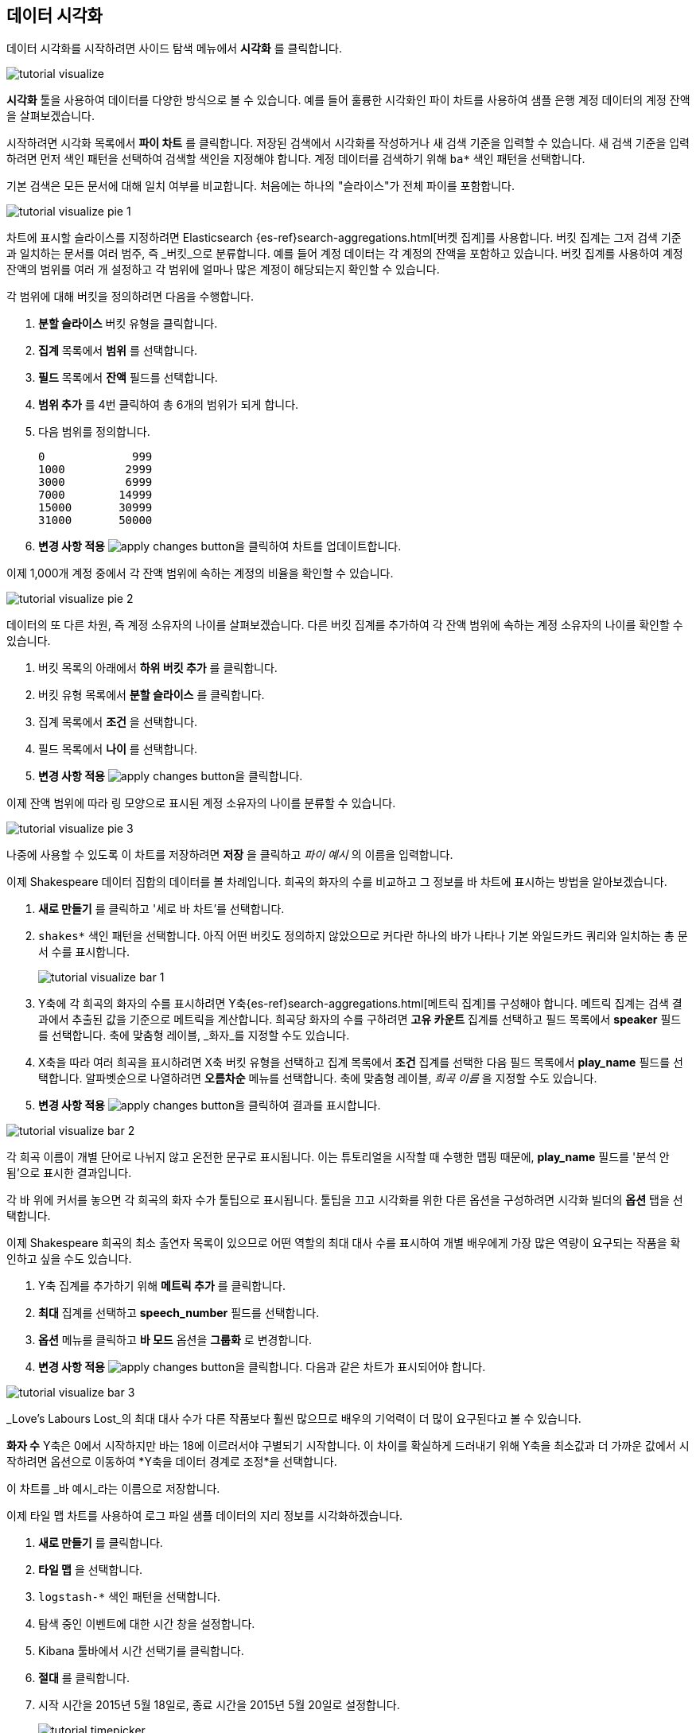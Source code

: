 [[tutorial-visualizing]]
== 데이터 시각화

데이터 시각화를 시작하려면 사이드 탐색 메뉴에서 *시각화* 를 클릭합니다.

image::images/tutorial-visualize.png[]

*시각화* 툴을 사용하여 데이터를 다양한 방식으로 볼 수 있습니다. 예를 들어 훌륭한 시각화인 파이 차트를 사용하여 샘플 은행 계정 데이터의 계정 잔액을 살펴보겠습니다.

시작하려면 시각화 목록에서 *파이 차트* 를 클릭합니다. 저장된 검색에서 시각화를 작성하거나 새 검색 기준을 입력할 수 있습니다. 새 검색 기준을 입력하려면 먼저 색인 패턴을 선택하여 검색할 색인을 지정해야 합니다. 계정 데이터를 검색하기 위해 `ba*` 색인 패턴을 선택합니다.

기본 검색은 모든 문서에 대해 일치 여부를 비교합니다. 처음에는 하나의 "슬라이스"가 전체 파이를 포함합니다.

image::images/tutorial-visualize-pie-1.png[]

차트에 표시할 슬라이스를 지정하려면 Elasticsearch {es-ref}search-aggregations.html[버켓 집계]를 사용합니다. 버킷 집계는 그저 검색 기준과 일치하는 문서를 여러 범주, 즉 _버킷_으로 분류합니다. 예를 들어 계정 데이터는 각 계정의 잔액을 포함하고 있습니다. 버킷 집계를 사용하여 계정 잔액의 범위를 여러 개 설정하고 각 범위에 얼마나 많은 계정이 해당되는지 확인할 수 있습니다.

각 범위에 대해 버킷을 정의하려면 다음을 수행합니다.

. *분할 슬라이스* 버킷 유형을 클릭합니다.
. *집계* 목록에서 *범위* 를 선택합니다.
. *필드* 목록에서 *잔액* 필드를 선택합니다.
. *범위 추가* 를 4번 클릭하여 총 6개의 범위가 되게 합니다. 
. 다음 범위를 정의합니다.
+
[source,text]
0             999
1000         2999
3000         6999
7000        14999
15000       30999
31000       50000

. *변경 사항 적용* image:images/apply-changes-button.png[]을 클릭하여 차트를 업데이트합니다.

이제 1,000개 계정 중에서 각 잔액 범위에 속하는 계정의 비율을 확인할 수 있습니다.

image::images/tutorial-visualize-pie-2.png[]

데이터의 또 다른 차원, 즉 계정 소유자의 나이를 살펴보겠습니다. 다른 버킷 집계를 추가하여 각 잔액 범위에 속하는 계정 소유자의 나이를 확인할 수 있습니다.

. 버킷 목록의 아래에서 *하위 버킷 추가* 를 클릭합니다.
. 버킷 유형 목록에서 *분할 슬라이스* 를 클릭합니다. 
. 집계 목록에서 *조건* 을 선택합니다.
. 필드 목록에서 *나이* 를 선택합니다.
. *변경 사항 적용* image:images/apply-changes-button.png[]을 클릭합니다. 

이제 잔액 범위에 따라 링 모양으로 표시된 계정 소유자의 나이를 분류할 수 있습니다.

image::images/tutorial-visualize-pie-3.png[]

나중에 사용할 수 있도록 이 차트를 저장하려면 *저장* 을 클릭하고 _파이 예시_ 의 이름을 입력합니다.

이제 Shakespeare 데이터 집합의 데이터를 볼 차례입니다. 희곡의 화자의 수를 비교하고 그 정보를 바 차트에 표시하는 방법을 알아보겠습니다.

. *새로 만들기* 를 클릭하고 '세로 바 차트'를 선택합니다. 
. `shakes*` 색인 패턴을 선택합니다. 아직 어떤 버킷도 정의하지 않았으므로 커다란 하나의 바가 나타나 기본 와일드카드 쿼리와 일치하는 총 문서 수를 표시합니다.
+
image::images/tutorial-visualize-bar-1.png[]

. Y축에 각 희곡의 화자의 수를 표시하려면 Y축{es-ref}search-aggregations.html[메트릭 집계]를 구성해야 합니다. 메트릭 집계는 검색 결과에서 추출된 값을 기준으로 메트릭을 계산합니다.
희곡당 화자의 수를 구하려면 *고유 카운트* 집계를 선택하고 필드 목록에서 *speaker* 필드를 선택합니다. 축에 맞춤형 레이블, _화자_를 지정할 수도 있습니다.

. X축을 따라 여러 희곡을 표시하려면 X축 버킷 유형을 선택하고 집계 목록에서 *조건* 집계를 선택한 다음 필드 목록에서 *play_name* 필드를 선택합니다. 알파벳순으로 나열하려면 *오름차순* 메뉴를 선택합니다. 축에 맞춤형 레이블, _희곡 이름_ 을 지정할 수도 있습니다.

. *변경 사항 적용* image:images/apply-changes-button.png[]을 클릭하여 결과를 표시합니다.

image::images/tutorial-visualize-bar-2.png[]

각 희곡 이름이 개별 단어로 나뉘지 않고 온전한 문구로 표시됩니다. 이는 튜토리얼을 시작할 때 수행한 맵핑 때문에, *play_name* 필드를 '분석 안 됨'으로 표시한 결과입니다.

각 바 위에 커서를 놓으면 각 희곡의 화자 수가 툴팁으로 표시됩니다. 툴팁을 끄고 시각화를 위한 다른 옵션을 구성하려면 시각화 빌더의 *옵션* 탭을 선택합니다.

이제 Shakespeare 희곡의 최소 출연자 목록이 있으므로 어떤 역할의 최대 대사 수를 표시하여 개별 배우에게 가장 많은 역량이 요구되는 작품을 확인하고 싶을 수도 있습니다. 

. Y축 집계를 추가하기 위해 *메트릭 추가* 를 클릭합니다.
. *최대* 집계를 선택하고 *speech_number* 필드를 선택합니다.
. *옵션* 메뉴를 클릭하고 *바 모드* 옵션을 *그룹화* 로 변경합니다.
. *변경 사항 적용* image:images/apply-changes-button.png[]을 클릭합니다. 다음과 같은 차트가 표시되어야 합니다.

image::images/tutorial-visualize-bar-3.png[]

_Love's Labours Lost_의 최대 대사 수가 다른 작품보다 훨씬 많으므로 배우의 기억력이 더 많이 요구된다고 볼 수 있습니다.

*화자 수* Y축은 0에서 시작하지만 바는 18에 이르러서야 구별되기 시작합니다. 이 차이를 확실하게 드러내기 위해 Y축을 최소값과 더 가까운 값에서 시작하려면 옵션으로 이동하여 *Y축을 데이터 경계로 조정*을 선택합니다.

이 차트를 _바 예시_라는 이름으로 저장합니다.

이제 타일 맵 차트를 사용하여 로그 파일 샘플 데이터의 지리 정보를 시각화하겠습니다. 

. *새로 만들기* 를 클릭합니다.
. *타일 맵* 을 선택합니다. 
. `logstash-*` 색인 패턴을 선택합니다. 
. 탐색 중인 이벤트에 대한 시간 창을 설정합니다.
. Kibana 툴바에서 시간 선택기를 클릭합니다.
. *절대* 를 클릭합니다.
. 시작 시간을 2015년 5월 18일로, 종료 시간을 2015년 5월 20일로 설정합니다.
+
image::images/tutorial-timepicker.png[]

. 시간 범위를 설정한 다음 *이동* 단추를 클릭하고 오른쪽 아래의 작은 위쪽 화살표를 클릭하여 시간 선택기를 닫습니다. 

아직 버킷을 정의하지 않았으므로 전 세계 맵이 표시됩니다.

image::images/tutorial-visualize-map-1.png[]

로그 파일의 지리 좌표를 맵핑하려면 *지리 좌표* 를 버킷으로 선택하고 *변경 사항 적용* image:images/apply-changes-button.png[]을 클릭합니다.
다음과 같은 차트가 표시되어야 합니다.

image::images/tutorial-visualize-map-2.png[]

클릭하고 끌어 맵을 탐색하거나 image:images/viz-zoom.png[] 단추로 확대하거나 *데이터 경계 맞추기*  image:images/viz-fit-bounds.png[] 단추를 눌러 모든 포인트를 포함하는 가장 낮은 레벨로 확대/축소할 수 있습니다. 또한 *위도/경도 필터* image:images/viz-lat-long-filter.png[] 단추를 클릭하고 맵에 경계 상자를 그리는 방법으로 직사각형 영역을 포함하거나 제외할 수도 있습니다. 적용된 필터는 쿼리 표시줄의 아래에 나타납니다. 필터 위에 커서를 놓으면 필터 전환, 고정, 도치, 삭제 컨트롤이 표시됩니다. 

image::images/tutorial-visualize-map-3.png[]

이 맵을 _맵 예시_라는 이름으로 저장합니다.

마지막으로 추가 정보를 표시하기 위해 마크다운 위젯을 생성합니다.

. *새로 만들기* 를 클릭합니다.
. *마크다운 위젯* 을 선택합니다.
. 필드에 다음 텍스트를 입력합니다.
+
[source,markdown]
# This is a tutorial dashboard!
The Markdown widget uses **markdown** syntax.
> Blockquotes in Markdown use the > character.

. 미리보기 창에서 마크다운을 렌더링하기 위해 *변경 사항 적용* image:images/apply-changes-button.png[]을 클릭합니다.
+
image::images/tutorial-visualize-md-1.png[]





image::images/tutorial-visualize-md-2.png[]

이 시각화를 _마크다운 예시_ 라는 이름으로 저장합니다.
